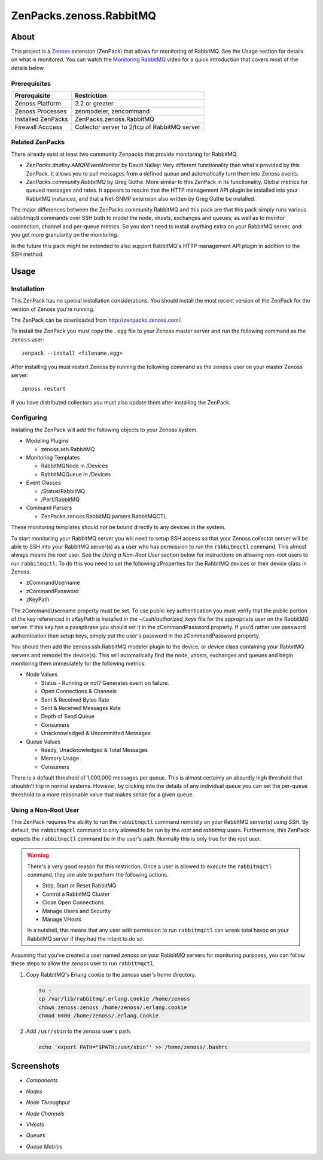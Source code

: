 ===============================================================================
ZenPacks.zenoss.RabbitMQ
===============================================================================

About
===============================================================================

This project is a Zenoss_ extension (ZenPack) that allows for monitoring of
RabbitMQ. See the Usage section for details on what is monitored. You can watch
the `Monitoring RabbitMQ`_ video for a quick introduction that covers most of
the details below.


Prerequisites
-------------------------------------------------------------------------------

======================  ====================================================
Prerequisite            Restriction
======================  ====================================================
Zenoss Platform         3.2 or greater
Zenoss Processes        zenmodeler, zencommand
Installed ZenPacks      ZenPacks.zenoss.RabbitMQ
Firewall Acccess        Collector server to 2/tcp of RabbitMQ server
======================  ====================================================


Related ZenPacks
-------------------------------------------------------------------------------

There already exist at least two community Zenpacks that provide monitoring for
RabbitMQ.

* *ZenPacks.dnalley.AMQPEventMonitor* by David Nalley: Very different
  functionality than what's provided by this ZenPack. It allows you to pull
  messages from a defined queue and automatically turn them into Zenoss
  events.

* *ZenPacks.community.RabbitMQ* by Greg Guthe: More similar to this
  ZenPack in its functionality. Global metrics for queued messages and rates.
  It appears to require that the HTTP management API plugin be installed into
  your RabbitMQ instances, and that a Net-SNMP extension also written by
  Greg Guthe be installed.

The major differences between the ZenPacks.community.RabbitMQ and this pack are
that this pack simply runs various rabbitmqctl commands over SSH both to model
the node, vhosts, exchanges and queues; as well as to monitor connection,
channel and per-queue metrics. So you don't need to install anything extra on
your RabbitMQ server, and you get more granularity on the monitoring.

In the future this pack might be extended to also support RabbitMQ's HTTP
management API plugin in addition to the SSH method.


Usage
===============================================================================

Installation
-------------------------------------------------------------------------------

This ZenPack has no special installation considerations. You should install the
most recent version of the ZenPack for the version of Zenoss you're running.

The ZenPack can be downloaded from `<http://zenpacks.zenoss.com/>`_.

To install the ZenPack you must copy the ``.egg`` file to your Zenoss master
server and run the following command as the ``zenoss`` user::

    zenpack --install <filename.egg>

After installing you must restart Zenoss by running the following command as
the ``zenoss`` user on your master Zenoss server::

    zenoss restart

If you have distributed collectors you must also update them after installing
the ZenPack.


Configuring
-------------------------------------------------------------------------------

Installing the ZenPack will add the following objects to your Zenoss system.

* Modeling Plugins

  * zenoss.ssh.RabbitMQ

* Monitoring Templates

  * RabbitMQNode in /Devices
  * RabbitMQQueue in /Devices

* Event Classes

  * /Status/RabbitMQ
  * /Perf/RabbitMQ

* Command Parsers

  * ZenPacks.zenoss.RabbitMQ.parsers.RabbitMQCTL

These monitoring templates should not be bound directly to any devices in the
system.

To start monitoring your RabbitMQ server you will need to setup SSH access so
that your Zenoss collector server will be able to SSH into your RabbitMQ
server(s) as a user who has permission to run the ``rabbitmqctl`` command. This
almost always means the root user. See the *Using a Non-Root User* section
below for instructions on allowing non-root users to run ``rabbitmqctl``. To do
this you need to set the following zProperties for the RabbitMQ devices or
their device class in Zenoss.

* zCommandUsername
* zCommandPassword
* zKeyPath

The zCommandUsername property must be set. To use public key authentication you
must verify that the public portion of the key referenced in zKeyPath is
installed in the `~/.ssh/authorized_keys` file for the appropriate user on the
RabbitMQ server. If this key has a passphrase you should set it in the
zCommandPassword property. If you'd rather use password authentication than
setup keys, simply put the user's password in the zCommandPassword property.

You should then add the zenoss.ssh.RabbitMQ modeler plugin to the device, or
device class containing your RabbitMQ servers and remodel the device(s). This
will automatically find the node, vhosts, exchanges and queues and begin
monitoring them immediately for the following metrics.

* Node Values

  * Status - Running or not? Generates event on failure.
  * Open Connections & Channels
  * Sent & Received Bytes Rate
  * Sent & Received Messages Rate
  * Depth of Send Queue
  * Consumers
  * Unacknowledged & Uncommitted Messages

* Queue Values

  * Ready, Unacknowledged & Total Messages
  * Memory Usage
  * Consumers

There is a default threshold of 1,000,000 messages per queue. This is almost
certainly an absurdly high threshold that shouldn't trip in normal systems.
However, by clicking into the details of any individual queue you can set the
per-queue threshold to a more reasonable value that makes sense for a given
queue.


Using a Non-Root User
-------------------------------------------------------------------------------

This ZenPack requires the ability to run the ``rabbitmqctl`` command remotely
on your RabbitMQ server(s) using SSH. By default, the ``rabbitmqctl`` command
is only allowed to be run by the *root* and *rabbitmq* users. Furthermore, this
ZenPack expects the ``rabbitmqctl`` command be in the user's path. Normally
this is only true for the root user.

.. warning::

   There's a very good reason for this restriction. Once a user is allowed to
   execute the ``rabbitmqctl`` command, they are able to perform the following
   actions.

   - Stop, Start or Reset RabbitMQ
   - Control a RabbitMQ Cluster
   - Close Open Connections
   - Manage Users and Security
   - Manage VHosts

   In a nutshell, this means that any user with permission to run
   ``rabbitmqctl`` can wreak total havoc on your RabbitMQ server if they had
   the intent to do so.


Assuming that you've created a user named *zenoss* on your RabbitMQ servers for
monitoring purposes, you can follow these steps to allow the *zenoss* user to
run ``rabbitmqctl``.

1. Copy RabbitMQ's Erlang cookie to the *zenoss* user's home directory.

   .. sourcecode:: bash

      su -
      cp /var/lib/rabbitmq/.erlang.cookie /home/zenoss
      chown zenoss:zenoss /home/zenoss/.erlang.cookie
      chmod 0400 /home/zenoss/.erlang.cookie

2. Add ``/usr/sbin`` to the *zenoss* user's path.

   .. sourcecode:: bash

      echo 'export PATH="$PATH:/usr/sbin"' >> /home/zenoss/.bashrc


Screenshots
===============================================================================

* *Components*

  |Components|

* *Nodes*

  |Nodes|

* *Node Throughput*

  |Node Throughput|

* *Node Channels*

  |Node Channels|

* *VHosts*

  |VHosts|

* *Queues*

  |Queues|

* *Queue Metrics*

  |Queue Metrics|


.. _`Zenoss`: http://www.zenoss.com/
.. _`Monitoring RabbitMQ`: http://www.youtube.com/watch?v=CAak2ayFcV0

.. |Components| image:: https://github.com/zenoss/ZenPacks.zenoss.RabbitMQ/raw/master/docs/components.png
.. |Nodes| image:: https://github.com/zenoss/ZenPacks.zenoss.RabbitMQ/raw/master/docs/nodes.png
.. |Node Throughput| image:: https://github.com/zenoss/ZenPacks.zenoss.RabbitMQ/raw/master/docs/nodes_throughput.png
.. |Node Channels| image:: https://github.com/zenoss/ZenPacks.zenoss.RabbitMQ/raw/master/docs/nodes_channels.png
.. |VHosts| image:: https://github.com/zenoss/ZenPacks.zenoss.RabbitMQ/raw/master/docs/vhosts.png
.. |Exchanges| image:: https://github.com/zenoss/ZenPacks.zenoss.RabbitMQ/raw/master/docs/exchanges.png
.. |Queues| image:: https://github.com/zenoss/ZenPacks.zenoss.RabbitMQ/raw/master/docs/queues.png
.. |Queue Metrics| image:: https://github.com/zenoss/ZenPacks.zenoss.RabbitMQ/raw/master/docs/queues_metrics.png
